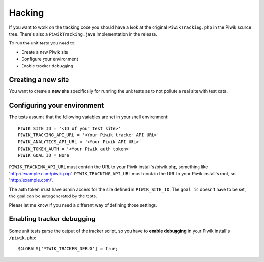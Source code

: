 Hacking
=======

If you want to work on the tracking code you should have a look at the original
``PiwikTracking.php`` in the Piwik source tree. There's also a
``PiwikTracking.java`` implementation in the release.

To run the unit tests you need to:

- Create a new Piwik site
- Configure your environment
- Enable tracker debugging

Creating a new site
-------------------

You want to create a **new site** specifically for running the unit tests as to
not pollute a real site with test data.

Configuring your environment
----------------------------

The tests assume that the following variables are set in your shell
environment::

    PIWIK_SITE_ID = '<ID of your test site>'
    PIWIK_TRACKING_API_URL = '<Your Piwik tracker API URL>'
    PIWIK_ANALYTICS_API_URL = '<Your Piwik API URL>'
    PIWIK_TOKEN_AUTH = '<Your Piwik auth token>'
    PIWIK_GOAL_ID = None

``PIWIK_TRACKING_API_URL`` must contain the URL to your Piwik install's
/piwik.php, something like 'http://example.com/piwik.php'.
``PIWIK_TRACKING_API_URL`` must contain the URL to your Piwik install's root, so
'http://example.com/'.

The auth token must have admin access for the site defined in
``PIWIK_SITE_ID``. The ``goal id`` doesn't have to be set, the goal can be
autogenerated by the tests.

Please let me know if you need a different way of defining those settings.

Enabling tracker debugging
--------------------------

Some unit tests parse the output of the tracker script, so you have to **enable
debugging** in your Piwik install's ``/piwik.php``::

    $GLOBALS['PIWIK_TRACKER_DEBUG'] = true;
